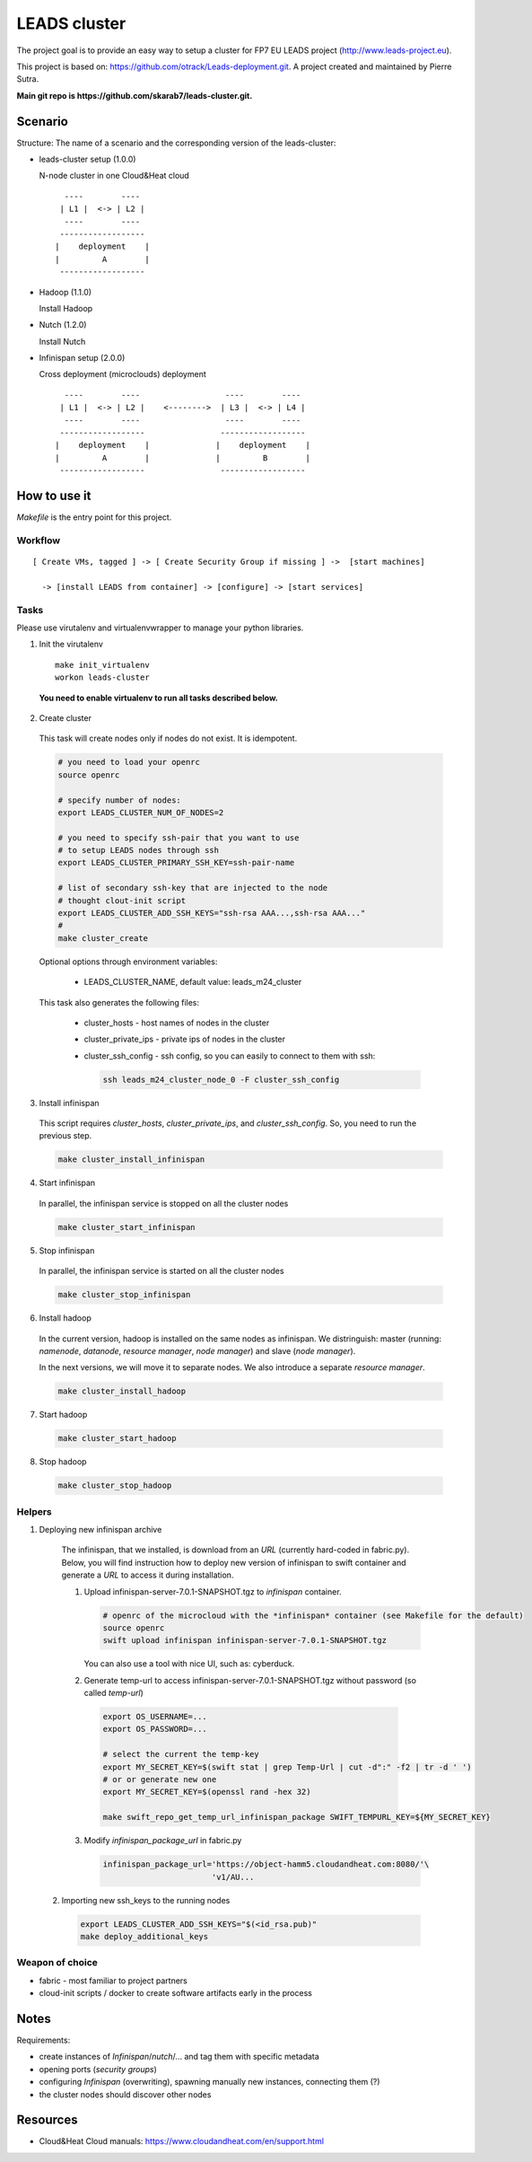 LEADS cluster
==================

The project goal is to provide an easy way to setup a cluster for FP7 EU LEADS project (http://www.leads-project.eu). 

This project is based on: https://github.com/otrack/Leads-deployment.git. A project created and maintained by Pierre Sutra.

**Main git repo is https://github.com/skarab7/leads-cluster.git.**

Scenario
--------------

Structure: The name of a scenario and the corresponding version of the leads-cluster:

- leads-cluster setup (1.0.0)

  N-node cluster in one Cloud&Heat cloud

  ::

     ----        ----      
    | L1 |  <-> | L2 |    
     ----        ----     
    ------------------     
   |    deployment    |
   |         A        |
    ------------------ 

 
- Hadoop (1.1.0) 

  Install Hadoop

- Nutch (1.2.0)

  Install Nutch

- Infinispan setup (2.0.0)
 
  Cross deployment (microclouds) deployment

  ::
  
     ----        ----                  ----        ---- 
    | L1 |  <-> | L2 |    <-------->  | L3 |  <-> | L4 | 
     ----        ----                  ----        ----
    ------------------                ------------------
   |    deployment    |              |    deployment    |
   |         A        |              |         B        |
    ------------------                ------------------

How to use it
-----------------

*Makefile* is the entry point for this project.

Workflow
~~~~~~~~~~~

:: 

  [ Create VMs, tagged ] -> [ Create Security Group if missing ] ->  [start machines] 

    -> [install LEADS from container] -> [configure] -> [start services]

Tasks
~~~~~~~~~~~~~~~

Please use virutalenv and virtualenvwrapper to manage your python libraries.

1. Init the virutalenv

  ::

    make init_virtualenv
    workon leads-cluster

  **You need to enable virtualenv to run all tasks described below.**

2. Create cluster
   
  This task will create nodes only if nodes do not exist. It is idempotent.  
 
  .. code:: bash

    # you need to load your openrc 
    source openrc

    # specify number of nodes:
    export LEADS_CLUSTER_NUM_OF_NODES=2

    # you need to specify ssh-pair that you want to use
    # to setup LEADS nodes through ssh
    export LEADS_CLUSTER_PRIMARY_SSH_KEY=ssh-pair-name

    # list of secondary ssh-key that are injected to the node
    # thought clout-init script
    export LEADS_CLUSTER_ADD_SSH_KEYS="ssh-rsa AAA...,ssh-rsa AAA..."
    # 
    make cluster_create


  Optional options through environment variables:

    - LEADS_CLUSTER_NAME, default value: leads_m24_cluster

  This task also generates the following files:

    - cluster_hosts - host names of nodes in the cluster
    - cluster_private_ips - private ips of nodes in the cluster
    - cluster_ssh_config - ssh config, so you can easily to connect to them with ssh:
    
      .. code:: bash

        ssh leads_m24_cluster_node_0 -F cluster_ssh_config


3. Install infinispan
   
  This script requires *cluster_hosts*, *cluster_private_ips*, and *cluster_ssh_config*. So, you need to run the previous step.

  .. code:: bash
  
    make cluster_install_infinispan

4. Start infinispan 
 
  In parallel, the infinispan service is stopped on all the cluster nodes

  .. code:: bash
  
    make cluster_start_infinispan

5. Stop infinispan 
 
  In parallel, the infinispan service is started on all the cluster nodes
     
  .. code:: bash

    make cluster_stop_infinispan


6. Install hadoop
  
  In the current version, hadoop is installed on the same nodes as infinispan. 
  We distringuish: master (running: *namenode*, *datanode*, *resource manager*, *node manager*) and slave (*node manager*).

  In the next versions, we will move it to separate nodes. We also introduce a separate *resource manager*.

  .. code:: bash
     
    make cluster_install_hadoop

7. Start hadoop
   
  .. code:: bash
     
    make cluster_start_hadoop

8. Stop hadoop
   
  .. code:: bash
     
    make cluster_stop_hadoop


Helpers
~~~~~~~~~~~~~~~

1. Deploying new infinispan archive
    
  The infinispan, that we installed, is download from an *URL* (currently hard-coded in fabric.py). Below, you will find instruction 
  how to deploy new version of infinispan to swift container and generate a *URL* to access it during installation.

  1. Upload infinispan-server-7.0.1-SNAPSHOT.tgz to *infinispan* container.
     
     .. code:: bash

        # openrc of the microcloud with the *infinispan* container (see Makefile for the default)
     	source openrc
     	swift upload infinispan infinispan-server-7.0.1-SNAPSHOT.tgz

     You can also use a tool with nice UI, such as: cyberduck.
   
  2. Generate temp-url to access infinispan-server-7.0.1-SNAPSHOT.tgz without password (so called *temp-url*)

    .. code:: bash
  
      export OS_USERNAME=...
      export OS_PASSWORD=...

      # select the current the temp-key 
      export MY_SECRET_KEY=$(swift stat | grep Temp-Url | cut -d":" -f2 | tr -d ' ')
      # or or generate new one
      export MY_SECRET_KEY=$(openssl rand -hex 32)

      make swift_repo_get_temp_url_infinispan_package SWIFT_TEMPURL_KEY=${MY_SECRET_KEY}
     
  3. Modify *infinispan_package_url* in fabric.py
     
     .. code:: python

       infinispan_package_url='https://object-hamm5.cloudandheat.com:8080/'\
                              'v1/AU...

 2. Importing new ssh_keys to the running nodes

  .. code:: bash

    export LEADS_CLUSTER_ADD_SSH_KEYS="$(<id_rsa.pub)"
    make deploy_additional_keys

Weapon of choice
~~~~~~~~~~~~~~~~~

- fabric - most familiar to project partners
- cloud-init scripts / docker to create software artifacts early in the process

Notes
--------------------

Requirements:

- create instances of *Infinispan*/*nutch*/... and tag them with specific metadata

- opening ports (*security groups*)
 
- configuring *Infinispan* (overwriting), spawning manually new instances, connecting them (?)

- the cluster nodes should discover other nodes


Resources
-------------

- Cloud&Heat Cloud manuals: https://www.cloudandheat.com/en/support.html

  


